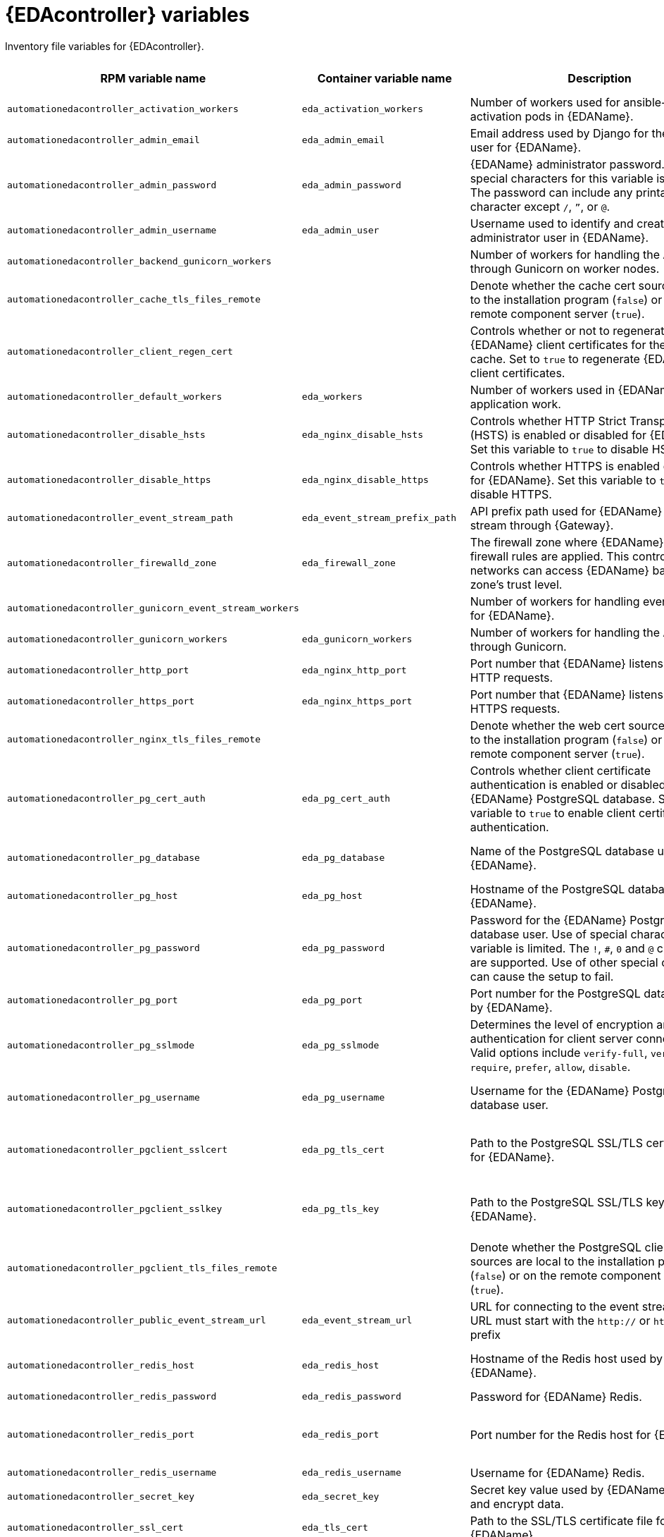 :_mod-docs-content-type: REFERENCE

[id="event-driven-ansible-variables"]

= {EDAcontroller} variables

[role="_abstract"]
Inventory file variables for {EDAcontroller}.

[cols="25%,25%,30%,10%,10%",options="header"]
|===
| RPM variable name | Container variable name | Description | Required or optional | Default

| `automationedacontroller_activation_workers` 
| `eda_activation_workers` 
| Number of workers used for ansible-rulebook activation pods in {EDAName}.
| Optional
| RPM = (# of cores or threads) * 2 + 1. Container = `2`

| `automationedacontroller_admin_email` 
| `eda_admin_email` 
| Email address used by Django for the admin user for {EDAName}.
| Optional
| `admin@example.com`

| `automationedacontroller_admin_password` 
| `eda_admin_password` 
| {EDAName} administrator password. Use of special characters for this variable is limited. The password can include any printable ASCII character except `/`, `”`, or `@`.
| Required
|

| `automationedacontroller_admin_username` 
| `eda_admin_user` 
| Username used to identify and create the administrator user in {EDAName}.
| Optional
| `admin`

| `automationedacontroller_backend_gunicorn_workers`
|
| Number of workers for handling the API served through Gunicorn on worker nodes.
| Optional
| `2`

| `automationedacontroller_cache_tls_files_remote`
|
| Denote whether the cache cert sources are local to the installation program (`false`) or on the remote component server (`true`).
| Optional
| `false`

| `automationedacontroller_client_regen_cert`
| 
| Controls whether or not to regenerate {EDAName} client certificates for the platform cache. Set to `true` to regenerate {EDAName} client certificates.
| Optional
| `false`

| `automationedacontroller_default_workers`
| `eda_workers`
| Number of workers used in {EDAName} for application work. 
| Optional
| Number of cores or threads

| `automationedacontroller_disable_hsts` 
| `eda_nginx_disable_hsts` 
| Controls whether HTTP Strict Transport Security (HSTS) is enabled or disabled for {EDAName}. Set this variable to `true` to disable HSTS.
| Optional
| `false`

| `automationedacontroller_disable_https` 
| `eda_nginx_disable_https` 
| Controls whether HTTPS is enabled or disabled for {EDAName}. Set this variable to `true` to disable HTTPS.
| Optional
| `false`

| `automationedacontroller_event_stream_path` 
| `eda_event_stream_prefix_path` 
| API prefix path used for {EDAName} event-stream through {Gateway}.
| Optional
| `/eda-event-streams`

| `automationedacontroller_firewalld_zone` 
| `eda_firewall_zone` 
| The firewall zone where {EDAName} related firewall rules are applied. This controls which networks can access {EDAName} based on the zone's trust level.
| Optional
| RPM = no default set. Container = `public`.

| `automationedacontroller_gunicorn_event_stream_workers`
| 
| Number of workers for handling event streaming for {EDAName}.
| Optional
| `2`

| `automationedacontroller_gunicorn_workers` 
| `eda_gunicorn_workers` 
| Number of workers for handling the API served through Gunicorn.
| Optional
| (Number of cores or threads) * 2 + 1

| `automationedacontroller_http_port`
| `eda_nginx_http_port` 
| Port number that {EDAName} listens on for HTTP requests.
| Optional
| RPM = `80`. Container = `8082`.

| `automationedacontroller_https_port`
| `eda_nginx_https_port` 
| Port number that {EDAName} listens on for HTTPS requests.
| Optional
| RPM = `443`. Container = `8445`.

| `automationedacontroller_nginx_tls_files_remote` 
| 
| Denote whether the web cert sources are local to the installation program (`false`) or on the remote component server (`true`).
| Optional
| `false`

| `automationedacontroller_pg_cert_auth` 
| `eda_pg_cert_auth`
| Controls whether client certificate authentication is enabled or disabled on the {EDAName} PostgreSQL database. Set this variable to `true` to enable client certificate authentication.
| Optional
| `false`

| `automationedacontroller_pg_database` 
| `eda_pg_database` 
| Name of the PostgreSQL database used by {EDAName}.
| Optional
| RPM = `automationedacontroller`. Container = `eda`. 

| `automationedacontroller_pg_host` 
| `eda_pg_host` 
| Hostname of the PostgreSQL database used by {EDAName}.
| Required
|

| `automationedacontroller_pg_password` 
| `eda_pg_password` 
| Password for the {EDAName} PostgreSQL database user. Use of special characters for this variable is limited. The `!`, `#`, `0` and `@` characters are supported. Use of other special characters can cause the setup to fail.
| Required if not using client certificate authentication.
| 

| `automationedacontroller_pg_port` 
| `eda_pg_port` 
| Port number for the PostgreSQL database used by {EDAName}.
| Optional
| `5432`

| `automationedacontroller_pg_sslmode` 
| `eda_pg_sslmode` 
| Determines the level of encryption and authentication for client server connections. Valid options include `verify-full`, `verify-ca`, `require`, `prefer`, `allow`, `disable`.
| Optional
| `prefer`

| `automationedacontroller_pg_username` 
| `eda_pg_username` 
| Username for the {EDAName} PostgreSQL database user.
| Optional
| RPM = `automationedacontroller`. Container = `eda`.

| `automationedacontroller_pgclient_sslcert` 
| `eda_pg_tls_cert` 
| Path to the PostgreSQL SSL/TLS certificate file for {EDAName}.
| Required if using client certificate authentication.
|

| `automationedacontroller_pgclient_sslkey` 
| `eda_pg_tls_key` 
| Path to the PostgreSQL SSL/TLS key file for {EDAName}.
| Required if using client certificate authentication.
| 

| `automationedacontroller_pgclient_tls_files_remote`
| 
| Denote whether the PostgreSQL client cert sources are local to the installation program (`false`) or on the remote component server (`true`).
| Optional
| `false`

| `automationedacontroller_public_event_stream_url`
| `eda_event_stream_url`
| URL for connecting to the event stream. The URL must start with the `http://` or `https://` prefix
| Optional
|

| `automationedacontroller_redis_host` 
| `eda_redis_host` 
| Hostname of the Redis host used by {EDAName}. 
| Optional
| First node in the `[automationgateway]` inventory group

| `automationedacontroller_redis_password` 
| `eda_redis_password` 
| Password for {EDAName} Redis.
| Optional
| Randomly generated string

| `automationedacontroller_redis_port` 
| `eda_redis_port` 
| Port number for the Redis host for {EDAName}.
| Optional
| RPM = The value defined in {Gateway}'s implementation (`automationgateway_redis_port`). Container = `6379`

| `automationedacontroller_redis_username`
| `eda_redis_username`
| Username for {EDAName} Redis.
| Optional
| `eda`

| `automationedacontroller_secret_key`
| `eda_secret_key`
| Secret key value used by {EDAName} to sign and encrypt data.
| Optional
|

| `automationedacontroller_ssl_cert` 
| `eda_tls_cert` 
| Path to the SSL/TLS certificate file for {EDAName}.
| Optional
|

| `automationedacontroller_ssl_key` 
| `eda_tls_key` 
| Path to the SSL/TLS key file for {EDAName}.
| Optional
|

| `automationedacontroller_tls_files_remote`
| `eda_tls_remote`
| Denote whether the {EDAName} provided certificate files are local to the installation program (`false`) or on the remote component server (`true`).
| Optional
| `false`

| `automationedacontroller_trusted_origins`
| 
| List of host addresses in the form: `<scheme>//:<address>:<port>` for trusted Cross-Site Request Forgery (CSRF) origins.
| Optional
| `[]`

| `automationedacontroller_use_archive_compression`
| `eda_use_archive_compression`
| Controls whether archive compression is enabled or disabled for {EDAName}. You can control this functionality globally by using `use_archive_compression`.
| Optional
| `true`

| `automationedacontroller_use_db_compression`
| `eda_use_db_compression`
| Controls whether database compression is enabled or disabled for {EDAName}. You can control this functionality globally by using `use_db_compression`.
| Optional
| `true`

| `automationedacontroller_user_headers` 
| `eda_nginx_user_headers` 
| List of additional NGINX headers to add to {EDAName}'s NGINX configuration.
| Optional
| `[]`

| `automationedacontroller_websocket_ssl_verify`
|
| Controls whether or not to perform SSL verification for the Daphne WebSocket used by Podman to communicate from the pod to the host.
Set to `false` to disable SSL verification.
| Optional
| `true`

| `eda_node_type` 
| `eda_type` 
| {EDAName} node type. Valid options include `api`, `event-stream`, `hybrid`, `worker`. 
| Optional
| `hybrid`

| 
| `eda_debug` 
| Controls whether debug mode is enabled or disabled for {EDAName}. Set to `true` to enable debug mode for {EDAName}.
| Optional
| `false`

| 
| `eda_extra_settings` 
a| Defines additional settings for use by {EDAName} during installation.

For example: 
----
eda_extra_settings:
  - setting: RULEBOOK_READINESS_TIMEOUT_SECONDS
    value: 120
----
| Optional
| `[]`

| 
| `eda_nginx_client_max_body_size` 
| Maximum allowed size for data sent to {EDAName} through NGINX.
| Optional 
| `1m`

| 
| `eda_nginx_hsts_max_age` 
| Maximum duration (in seconds) that HTTP Strict Transport Security (HSTS) is enforced for {EDAName}.
| Optional
| `63072000`

| `nginx_tls_protocols`
| `eda_nginx_https_protocols` 
| Protocols that {EDAName} supports when handling HTTPS traffic.
| Optional
| `[TLSv1.2, TLSv1.3]`

| 
| `eda_pg_socket` 
| UNIX socket used by {EDAName} to connect to the PostgreSQL database.
| Optional
|

| `redis_disable_tls`
| `eda_redis_disable_tls` 
| Controls whether TLS is enabled or disabled for {EDAName} Redis. Set this variable to true to disable TLS.
| Optional
| `false`

| 
| `eda_redis_tls_cert` 
| Path to the {EDAName} Redis certificate file.
| Optional
|

|
| `eda_redis_tls_key`
| Path to the {EDAName} Redis key file.
| Optional
|

|
| `eda_safe_plugins`
| List of plugins that are allowed to run within {EDAName}. 

// This content is used in RPM installation
ifdef::aap-install[]
For more information, see link:{URLInstallationGuide}/assembly-platform-install-scenario#proc-add-eda-safe-plugin-var[Adding a safe plugin variable to {EDAcontroller}].
endif::aap-install[] 
// This content is used in Containerized installation
ifdef::container-install[]
For more information, see link:{URLContainerizedInstall}/advanced-configuration-containerized#proc-add-eda-safe-plugin-var[Adding a safe plugin variable to {EDAcontroller}].
endif::container-install[]

| Optional
| `[]`

|===
